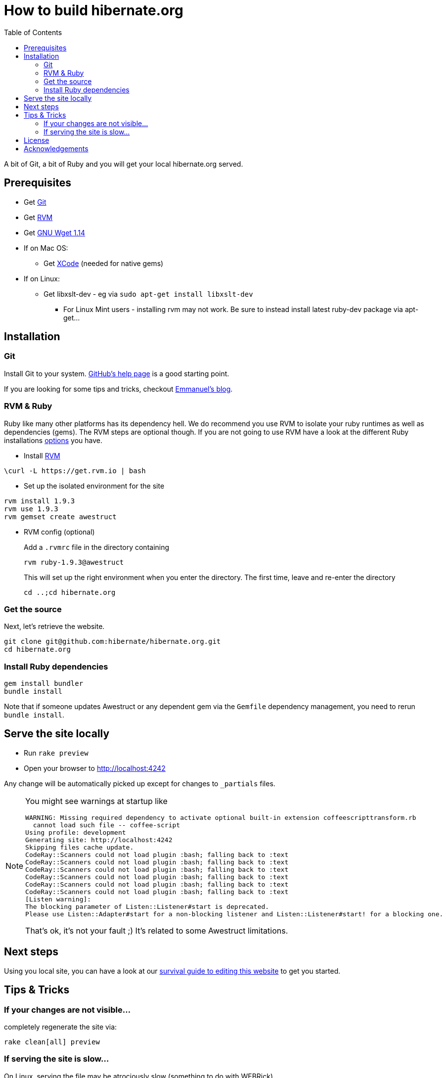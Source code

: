 = How to build hibernate.org
:awestruct-layout: title-nocol
:toc:

A bit of Git, a bit of Ruby and you will get your local hibernate.org served.

== Prerequisites

* Get http://git-scm.com/[Git]
* Get https://rvm.io[RVM]
* Get http://www.gnu.org/software/wget/[GNU Wget 1.14]
* If on Mac OS:
** Get https://developer.apple.com/xcode/[XCode] (needed for native gems)
* If on Linux:
** Get libxslt-dev - eg via `sudo apt-get install libxslt-dev`

*** For Linux Mint users - installing rvm may not work.
    Be sure to instead install latest ruby-dev package via apt-get...


== Installation

=== Git
Install Git to your system. http://help.github.com/[GitHub's help page] is a good starting point.

If you are looking for some tips and tricks, checkout 
http://in.relation.to/Bloggers/HibernateMovesToGitGitTipsAndTricks[Emmanuel's blog].

=== RVM & Ruby

Ruby like many other platforms has its dependency hell. We do recommend you use RVM to
isolate your ruby runtimes as well as dependencies (gems). The RVM steps are optional though.
If you are not going to use RVM have a look at the different Ruby installations http://www.ruby-lang.org/en/downloads/[options] you have. 

* Install https://rvm.io[RVM]

[source]
----
\curl -L https://get.rvm.io | bash
----

* Set up the isolated environment for the site

[source]
----
rvm install 1.9.3
rvm use 1.9.3
rvm gemset create awestruct
----

* RVM config (optional)
+
Add a `.rvmrc` file in the directory containing
+
[source]
----
rvm ruby-1.9.3@awestruct
----
+
This will set up the right environment when you enter the directory.
The first time, leave and re-enter the directory 
+
[source]
cd ..;cd hibernate.org

=== Get the source
Next, let's retrieve the website.

[source]
----
git clone git@github.com:hibernate/hibernate.org.git
cd hibernate.org
----

=== Install Ruby dependencies

[source]
----
gem install bundler
bundle install
----

Note that if someone updates Awestruct
or any dependent gem via the `Gemfile` dependency management,
you need to rerun `bundle install`.

== Serve the site locally

* Run  `rake preview`
* Open your browser to http://localhost:4242

Any change will be automatically picked up except for changes to `_partials` files.

[NOTE]
====
You might see warnings at startup like

[source]
----
WARNING: Missing required dependency to activate optional built-in extension coffeescripttransform.rb
  cannot load such file -- coffee-script
Using profile: development
Generating site: http://localhost:4242
Skipping files cache update.
CodeRay::Scanners could not load plugin :bash; falling back to :text
CodeRay::Scanners could not load plugin :bash; falling back to :text
CodeRay::Scanners could not load plugin :bash; falling back to :text
CodeRay::Scanners could not load plugin :bash; falling back to :text
CodeRay::Scanners could not load plugin :bash; falling back to :text
CodeRay::Scanners could not load plugin :bash; falling back to :text
[Listen warning]:
The blocking parameter of Listen::Listener#start is deprecated.
Please use Listen::Adapter#start for a non-blocking listener and Listen::Listener#start! for a blocking one.
----

That's ok, it's not your fault ;) It's related to some Awestruct limitations.
====

== Next steps

Using you local site, you can have a look at our link:/survival-guide/[survival guide to editing this website] to get you started.

== Tips & Tricks

=== If your changes are not visible...

completely regenerate the site via:

[source]
----
rake clean[all] preview
----
=== If serving the site is slow...

On Linux, serving the file may be atrociously slow 
(something to do with WEBRick).

Use the following alternative:

* Go in your `~/hibernate.org` directory.  
* Run  `awestruct --auto -P development`
* In parallel, go to the `~/hibernate.org/_site` directory
* Run `python -m SimpleHTTPServer 4242`

You should be back to millisecond serving :)

== License

The content of this repository is released under TBD.
Sample code available on this website is released under TBD.

By submitting a "pull request" or otherwise contributing to this repository, you
agree to license your contribution under the respective licenses mentioned above.

== Acknowledgements

This website uses https://github.com/jbossorg/bootstrap-community[JBoss Community Bootstrap].

